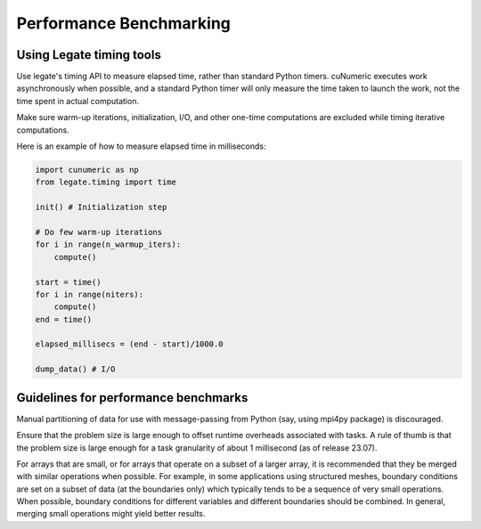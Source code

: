 .. _benchmarking:

Performance Benchmarking
========================

Using Legate timing tools
-------------------------

Use legate's timing API to measure elapsed time, rather than standard Python
timers. cuNumeric executes work asynchronously when possible, and a standard
Python timer will only measure the time taken to launch the work, not the time
spent in actual computation.

Make sure warm-up iterations, initialization, I/O, and other one-time
computations are excluded while timing iterative computations.

Here is an example of how to measure elapsed time in milliseconds:

.. code-block:: python

    import cunumeric as np
    from legate.timing import time

    init() # Initialization step

    # Do few warm-up iterations
    for i in range(n_warmup_iters):
        compute()

    start = time()
    for i in range(niters):
        compute()
    end = time()

    elapsed_millisecs = (end - start)/1000.0

    dump_data() # I/O


Guidelines for performance benchmarks
-------------------------------------

Manual partitioning of data for use with message-passing from Python (say,
using mpi4py package) is discouraged.

Ensure that the problem size is large enough to offset runtime overheads
associated with tasks. A rule of thumb is that the problem size is large
enough for a task granularity of about 1 millisecond (as of release 23.07).

For arrays that are small, or for arrays that operate on a subset of a larger
array, it is recommended that they be merged with similar operations when
possible. For example, in some applications using structured meshes, boundary
conditions are set on a subset of data (at the boundaries only) which typically
tends to be a sequence of very small operations. When possible, boundary
conditions for different variables and different boundaries should be combined.
In general, merging small operations might yield better results.

